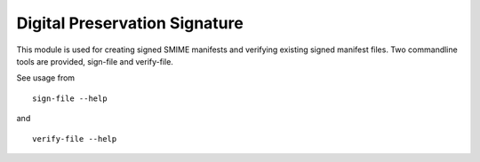 Digital Preservation Signature
==============================
This module is used for creating signed SMIME manifests and verifying existing signed manifest files. Two commandline tools are provided, sign-file and verify-file.

See usage from ::

    sign-file --help

and ::

    verify-file --help
